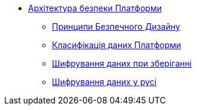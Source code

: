 *** xref:arch:architecture/security/overview.adoc[Архітектура безпеки Платформи]
**** xref:arch:architecture/security/secure-design-principles.adoc[Принципи Безпечного Дизайну]
**** xref:arch:architecture/security/data-classification.adoc[Класифікація даних Платформи]
**** xref:arch:architecture/security/data-encryption-at-rest.adoc[Шифрування даних при зберіганні]
**** xref:arch:architecture/security/data-encryption-in-transit.adoc[Шифрування даних у русі]